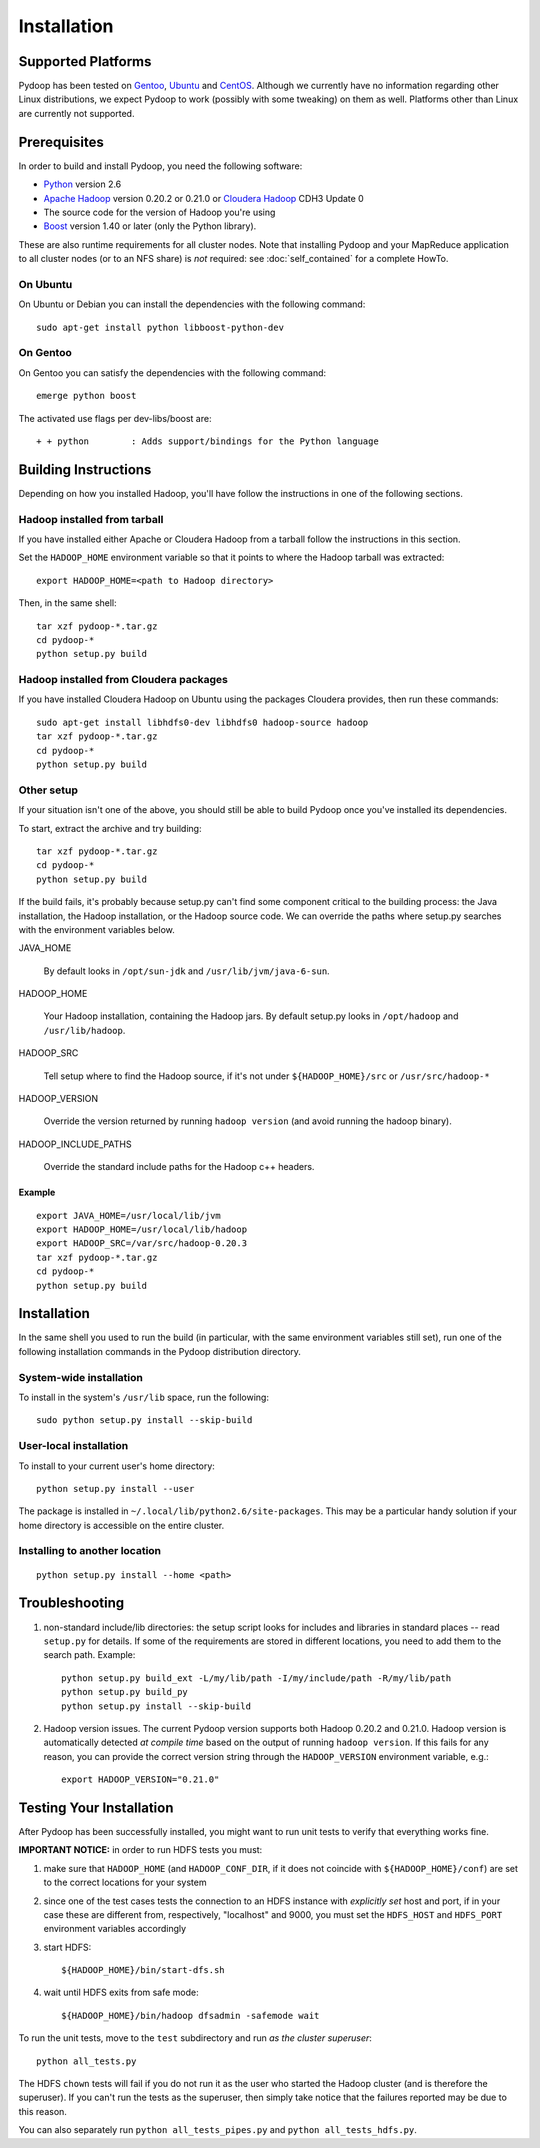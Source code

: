 Installation
============

Supported Platforms
-------------------

Pydoop has been tested on `Gentoo <http://www.gentoo.org>`_, `Ubuntu
<http://www.ubuntu.com>`_ and `CentOS
<http://www.centos.org>`_. Although we currently have no information
regarding other Linux distributions, we expect Pydoop to work
(possibly with some tweaking) on them as well. Platforms other than
Linux are currently not supported.


Prerequisites
-------------

In order to build and install Pydoop, you need the following software:

* `Python <http://www.python.org>`_ version 2.6
* `Apache Hadoop <http://hadoop.apache.org>`_ version 0.20.2 or 0.21.0 or `Cloudera Hadoop <https://ccp.cloudera.com/display/SUPPORT/Downloads>`_ CDH3 Update 0
* The source code for the version of Hadoop you're using
* `Boost <http://www.boost.org>`_ version 1.40 or later (only the Python
  library).

These are also runtime requirements for all cluster nodes. Note that
installing Pydoop and your MapReduce application to all cluster nodes
(or to an NFS share) is *not* required: see :doc:`self_contained` for
a complete HowTo.


On Ubuntu
...........

On Ubuntu or Debian you can install the dependencies with the following
command::

  sudo apt-get install python libboost-python-dev


On Gentoo
...........

On Gentoo you can satisfy the dependencies with the following command::

  emerge python boost

The activated use flags per dev-libs/boost are::

  + + python        : Adds support/bindings for the Python language



Building Instructions
----------------------

Depending on how you installed Hadoop, you'll have follow the instructions
in one of the following sections.


Hadoop installed from tarball
.................................

If you have installed either Apache or Cloudera Hadoop from a tarball
follow the instructions in this section.

Set the ``HADOOP_HOME`` environment variable so that it points to where the
Hadoop tarball was extracted::

  export HADOOP_HOME=<path to Hadoop directory>

Then, in the same shell::

  tar xzf pydoop-*.tar.gz
  cd pydoop-*
  python setup.py build


Hadoop installed from Cloudera packages
.........................................


If you have installed Cloudera Hadoop on Ubuntu using the packages Cloudera
provides, then run these commands::


  sudo apt-get install libhdfs0-dev libhdfs0 hadoop-source hadoop
  tar xzf pydoop-*.tar.gz
  cd pydoop-*
  python setup.py build


Other setup
.............


If your situation isn't one of the above, you should still be able to build
Pydoop once you've installed its dependencies.

To start, extract the archive and try building::

  tar xzf pydoop-*.tar.gz
  cd pydoop-*
  python setup.py build

If the build fails, it's probably because setup.py can't find some component
critical to the building process:  the Java installation, the Hadoop
installation, or the Hadoop source code.  We can override the paths where
setup.py searches with the environment variables below.

JAVA_HOME

  By default looks  in ``/opt/sun-jdk`` and ``/usr/lib/jvm/java-6-sun``.

HADOOP_HOME

  Your Hadoop installation, containing the Hadoop jars.  By default setup.py 
  looks in ``/opt/hadoop`` and ``/usr/lib/hadoop``.


HADOOP_SRC

  Tell setup where to find the Hadoop source, if it's not under ``${HADOOP_HOME}/src`` or ``/usr/src/hadoop-*``

HADOOP_VERSION

  Override the version returned by running ``hadoop version`` (and avoid running the hadoop binary).

HADOOP_INCLUDE_PATHS

  Override the standard include paths for the Hadoop c++ headers.

Example
++++++++++

::
  
  export JAVA_HOME=/usr/local/lib/jvm
  export HADOOP_HOME=/usr/local/lib/hadoop
  export HADOOP_SRC=/var/src/hadoop-0.20.3
  tar xzf pydoop-*.tar.gz
  cd pydoop-*
  python setup.py build


Installation
----------------

In the same shell you used to run the build (in particular, with the same
environment variables still set), run one of the following installation
commands in the Pydoop distribution directory.


System-wide installation
...........................

To install in the system's ``/usr/lib`` space, run the following::

  sudo python setup.py install --skip-build


User-local installation
.........................

To install to your current user's home directory::

  python setup.py install --user

The package is installed in ``~/.local/lib/python2.6/site-packages``.
This may be a particular handy solution if your home directory is accessible on
the entire cluster.


Installing to another location
.................................

::

  python setup.py install --home <path>



.. _troubleshooting:

Troubleshooting
---------------

#. non-standard include/lib directories: the setup script looks for
   includes and libraries in standard places -- read ``setup.py`` for
   details. If some of the requirements are stored in different
   locations, you need to add them to the search path. Example::

    python setup.py build_ext -L/my/lib/path -I/my/include/path -R/my/lib/path
    python setup.py build_py
    python setup.py install --skip-build

#. Hadoop version issues. The current Pydoop version supports both
   Hadoop 0.20.2 and 0.21.0. Hadoop version is automatically detected
   *at compile time* based on the output of running ``hadoop version``. If this
   fails for any reason, you can provide the correct version string
   through the ``HADOOP_VERSION`` environment variable, e.g.::

    export HADOOP_VERSION="0.21.0"


Testing Your Installation
-------------------------

After Pydoop has been successfully installed, you might want to run
unit tests to verify that everything works fine.

**IMPORTANT NOTICE:** in order to run HDFS tests you must:

#. make sure that ``HADOOP_HOME`` (and ``HADOOP_CONF_DIR``, if it does
   not coincide with ``${HADOOP_HOME}/conf``\) are set to the correct
   locations for your system

#. since one of the test cases tests the connection to an HDFS instance
   with *explicitly set* host and port, if in your case these are
   different from, respectively, "localhost" and 9000, you must set
   the ``HDFS_HOST`` and ``HDFS_PORT`` environment variables accordingly

#. start HDFS::

     ${HADOOP_HOME}/bin/start-dfs.sh

#. wait until HDFS exits from safe mode::

     ${HADOOP_HOME}/bin/hadoop dfsadmin -safemode wait

To run the unit tests, move to the ``test`` subdirectory and run *as the cluster
superuser*::

  python all_tests.py

The HDFS ``chown`` tests will fail if you do not run it as the user who started the 
Hadoop cluster (and is therefore the superuser).  If you can't run the tests as
the superuser, then simply take notice that the failures reported may be due to
this reason.

You can also separately run ``python all_tests_pipes.py``
and ``python all_tests_hdfs.py``\ .
